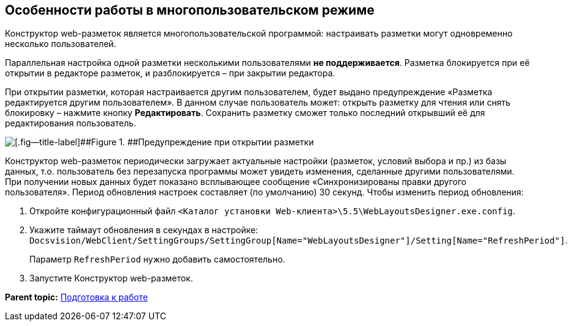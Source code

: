
== Особенности работы в многопользовательском режиме

Конструктор web-разметок является многопользовательской программой: настраивать разметки могут одновременно несколько пользователей.

Параллельная настройка одной разметки несколькими пользователями *не поддерживается*. Разметка блокируется при её открытии в редакторе разметок, и разблокируется – при закрытии редактора.

При открытии разметки, которая настраивается другим пользователем, будет выдано предупреждение «Разметка редактируется другим пользователем». В данном случае пользователь может: открыть разметку для чтения или снять блокировку – нажмите кнопку [.ph .uicontrol]*Редактировать*. Сохранить разметку сможет только последний открывший её для редактирования пользователь.

image::multiplayerBlockMessage.png[[.fig--title-label]##Figure 1. ##Предупреждение при открытии разметки, заблокированной другим пользователем]

Конструктор web-разметок периодически загружает актуальные настройки (разметок, условий выбора и пр.) из базы данных, т.о. пользователь без перезапуска программы может увидеть изменения, сделанные другими пользователями. При получении новых данных будет показано всплывающее сообщение «Синхронизированы правки другого пользователя». Период обновления настроек составляет (по умолчанию) 30 секунд. Чтобы изменить период обновления:

. Откройте конфигурационный файл [.ph .filepath]`<Каталог установки Web-клиента>\5.5\WebLayoutsDesigner.exe.config`.
. Укажите таймаут обновления в секундах в настройке: [.ph .filepath]`Docsvision/WebClient/SettingGroups/SettingGroup[Name="WebLayoutsDesigner"]/Setting[Name="RefreshPeriod"]`.
+
Параметр `RefreshPeriod` нужно добавить самостоятельно.
. Запустите Конструктор web-разметок.

*Parent topic:* xref:../topics/Preparationfor_work.html[Подготовка к работе]
